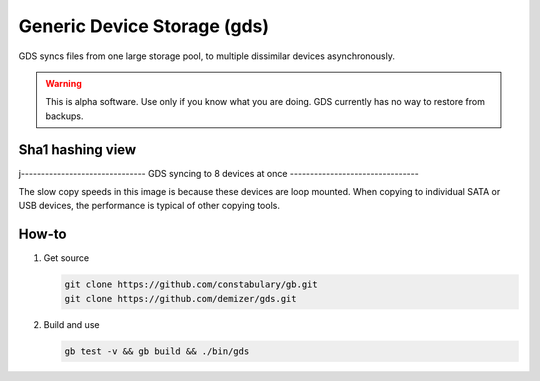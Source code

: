 ============================
Generic Device Storage (gds)
============================

GDS syncs files from one large storage pool, to multiple dissimilar devices asynchronously.

.. warning:: This is alpha software. Use only if you know what you are doing. GDS currently has no way to restore from
             backups.

-----------------
Sha1 hashing view
-----------------

.. image:: data/images/Screenshot_from_2016-02-14_12-36-28.png

j-------------------------------
GDS syncing to 8 devices at once
--------------------------------

.. image:: data/images/Screenshot_from_2016-02-14_12-22-35.png

The slow copy speeds in this image is because these devices are loop mounted. When copying to individual SATA or USB
devices, the performance is typical of other copying tools.

------
How-to
------

1. Get source

   .. code:: console

      git clone https://github.com/constabulary/gb.git
      git clone https://github.com/demizer/gds.git

#. Build and use

   .. code:: console

      gb test -v && gb build && ./bin/gds
